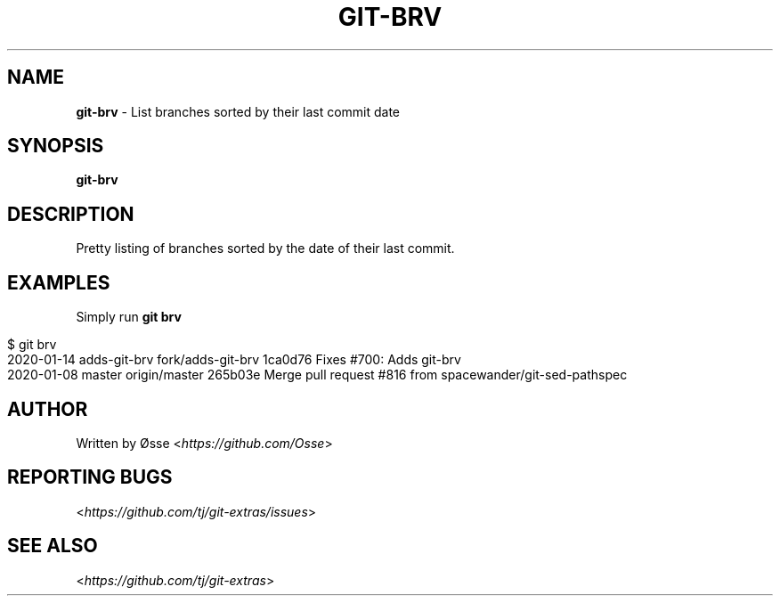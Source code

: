 .\" generated with Ronn/v0.7.3
.\" http://github.com/rtomayko/ronn/tree/0.7.3
.
.TH "GIT\-BRV" "1" "January 2020" "" "Git Extras"
.
.SH "NAME"
\fBgit\-brv\fR \- List branches sorted by their last commit date
.
.SH "SYNOPSIS"
\fBgit\-brv\fR
.
.SH "DESCRIPTION"
Pretty listing of branches sorted by the date of their last commit\.
.
.SH "EXAMPLES"
Simply run \fBgit brv\fR
.
.IP "" 4
.
.nf

$ git brv
2020\-01\-14 adds\-git\-brv fork/adds\-git\-brv 1ca0d76 Fixes #700: Adds git\-brv
2020\-01\-08 master       origin/master     265b03e Merge pull request #816 from spacewander/git\-sed\-pathspec
.
.fi
.
.IP "" 0
.
.SH "AUTHOR"
Written by Øsse <\fIhttps://github\.com/Osse\fR>
.
.SH "REPORTING BUGS"
<\fIhttps://github\.com/tj/git\-extras/issues\fR>
.
.SH "SEE ALSO"
<\fIhttps://github\.com/tj/git\-extras\fR>
